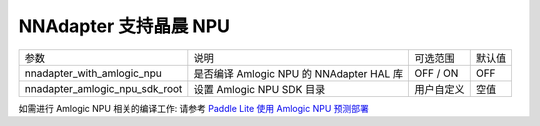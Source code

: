 NNAdapter 支持晶晨 NPU
~~~~~~~~~~~~~~~~~~~~~~~~~~

.. list-table::

   * - 参数
     - 说明
     - 可选范围
     - 默认值
   * - nnadapter_with_amlogic_npu
     - 是否编译 Amlogic NPU 的 NNAdapter HAL 库
     - OFF / ON
     - OFF
   * - nnadapter_amlogic_npu_sdk_root
     - 设置 Amlogic NPU SDK 目录
     - 用户自定义
     - 空值

如需进行 Amlogic NPU 相关的编译工作: 请参考 `Paddle Lite 使用 Amlogic NPU 预测部署 <https://paddle-lite.readthedocs.io/zh/release-v2.10/demo_guides/amlogic_npu.html>`_
